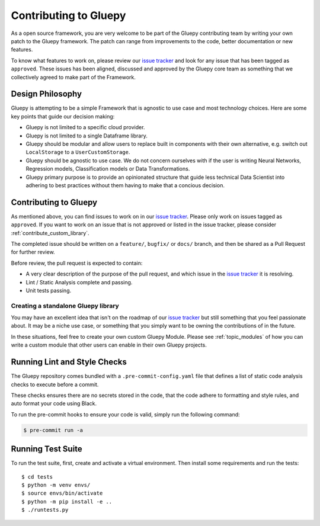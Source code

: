 ======================
Contributing to Gluepy
======================

As a open source framework, you are very welcome to be part of the Gluepy contributing team
by writing your own patch to the Gluepy framework. The patch can range from improvements to the code,
better documentation or new features.

To know what features to work on, please review our `issue tracker <https://github.com/gluepy/gluepy/issues>`_
and look for any issue that has been tagged as ``approved``. These issues has been aligned, discussed and
approved by the Gluepy core team as something that we collectively agreed to make
part of the Framework.


Design Philosophy
=================

Gluepy is attempting to be a simple Framework that is agnostic to use case and most technology choices.
Here are some key points that guide our decision making:

* Gluepy is not limited to a specific cloud provider.
* Gluepy is not limited to a single Dataframe library.
* Gluepy should be modular and allow users to replace built in components
  with their own alternative, e.g. switch out ``LocalStorage`` to a ``UserCustomStorage``.
* Gluepy should be agnostic to use case. We do not concern ourselves with if the user
  is writing Neural Networks, Regression models, Classification models or Data Transformations.
* Gluepy primary purpose is to provide an opinionated structure that guide less technical
  Data Scientist into adhering to best practices without them having to make that a concious decision.


Contributing to Gluepy
======================


As mentioned above, you can find issues to work on in our `issue tracker <https://github.com/gluepy/gluepy/issues>`_. Please
only work on issues tagged as ``approved``. If you want to work on an issue that is not approved or listed in the issue tracker,
please consider :ref:`contribute_custom_library`.

The completed issue should be written on a ``feature/``, ``bugfix/`` or ``docs/`` branch, and then be shared as a Pull Request
for further review.

Before review, the pull request is expected to contain:

* A very clear description of the purpose of the pull request, and which issue in the `issue tracker <https://github.com/gluepy/gluepy/issues>`_ it is resolving.
* Lint / Static Analysis complete and passing.
* Unit tests passing.


.. _contribute_custom_library:

Creating a standalone Gluepy library
------------------------------------

You may have an excellent idea that isn't on the roadmap of our `issue tracker <https://github.com/gluepy/gluepy/issues>`_ but
still something that you feel passionate about. It may be a niche use case, or something that you simply want to be owning the
contributions of in the future.

In these situations, feel free to create your own custom Gluepy Module. Please see
:ref:`topic_modules` of how you can write a custom module that other users can enable
in their own Gluepy projects.



Running Lint and Style Checks
=============================

The Gluepy repository comes bundled with a ``.pre-commit-config.yaml`` file that
defines a list of static code analysis checks to execute before a commit.

These checks ensures there are no secrets stored in the code, that the code adhere to formatting
and style rules, and auto format your code using Black.

To run the pre-commit hooks to ensure your code is valid, simply run the following command:

.. code-block:: bash

   $ pre-commit run -a


Running Test Suite
==================

To run the test suite, first, create and activate a virtual environment. Then
install some requirements and run the tests::



    $ cd tests
    $ python -m venv envs/
    $ source envs/bin/activate
    $ python -m pip install -e ..
    $ ./runtests.py
